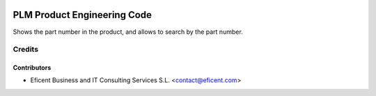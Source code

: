 .. image:: https://img.shields.io/badge/license-LGPLv3-blue.svg
   :target: https://www.gnu.org/licenses/lgpl.html
   :alt: License: LGPL-3

============================
PLM Product Engineering Code
============================

Shows the part number in the product, and allows to search by the part number.


Credits
=======

Contributors
------------

* Eficent Business and IT Consulting Services S.L. <contact@eficent.com>
